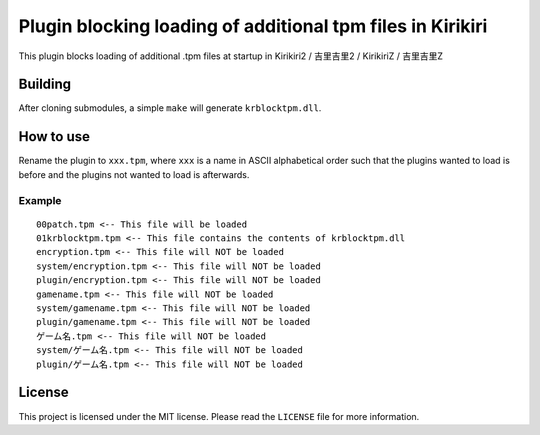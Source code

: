 Plugin blocking loading of additional tpm files in Kirikiri
===========================================================

This plugin blocks loading of additional .tpm files at startup in
Kirikiri2 / 吉里吉里2 / KirikiriZ / 吉里吉里Z

Building
--------

After cloning submodules, a simple ``make`` will generate
``krblocktpm.dll``.

How to use
----------

Rename the plugin to ``xxx.tpm``, where ``xxx`` is a name in ASCII
alphabetical order such that the plugins wanted to load is before and
the plugins not wanted to load is afterwards.

Example
~~~~~~~

::

   00patch.tpm <-- This file will be loaded
   01krblocktpm.tpm <-- This file contains the contents of krblocktpm.dll
   encryption.tpm <-- This file will NOT be loaded
   system/encryption.tpm <-- This file will NOT be loaded
   plugin/encryption.tpm <-- This file will NOT be loaded
   gamename.tpm <-- This file will NOT be loaded
   system/gamename.tpm <-- This file will NOT be loaded
   plugin/gamename.tpm <-- This file will NOT be loaded
   ゲーム名.tpm <-- This file will NOT be loaded
   system/ゲーム名.tpm <-- This file will NOT be loaded
   plugin/ゲーム名.tpm <-- This file will NOT be loaded

License
-------

This project is licensed under the MIT license. Please read the
``LICENSE`` file for more information.
